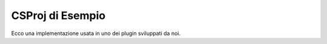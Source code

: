 .. highlight:: xml

================
CSProj di Esempio
================

Ecco una implementazione usata in uno dei plugin sviluppati da noi.

.. code-block:: xml
        <PropertyGroup>
            <DalamudLibPath>$(appdata)\XIVLauncher\addon\Hooks\dev\</DalamudLibPath>
            <CopyLocalLockFileAssemblies>true</CopyLocalLockFileAssemblies>
        </PropertyGroup>
        <PropertyGroup Condition="'$([System.Runtime.InteropServices.RuntimeInformation]::IsOSPlatform($([System.Runtime.InteropServices.OSPlatform]::Linux)))'">
            <DalamudLibPath>$(DALAMUD_HOME)/</DalamudLibPath>
            <CopyLocalLockFileAssemblies>true</CopyLocalLockFileAssemblies>
        </PropertyGroup>
        <PropertyGroup Condition="'$(IsCI)' == 'true'">
            <DalamudLibPath>Dalamud</DalamudLibPath>
        </PropertyGroup>
        <ItemGroup>
            <Reference Include="FFXIVClientStructs">
                <HintPath>$(DalamudLibPath)FFXIVClientStructs.dll</HintPath>
                <Private>false</Private>
            </Reference>
            <Reference Include="Newtonsoft.Json">
                <HintPath>$(DalamudLibPath)Newtonsoft.Json.dll</HintPath>
                <Private>false</Private>
            </Reference>
            <Reference Include="Dalamud">
                <HintPath>$(DalamudLibPath)Dalamud.dll</HintPath>
                <Private>false</Private>
            </Reference>
            <Reference Include="ImGui.NET">
                <HintPath>$(DalamudLibPath)ImGui.NET.dll</HintPath>
                <Private>false</Private>
            </Reference>
            <Reference Include="ImGuiScene">
                <HintPath>$(DalamudLibPath)ImGuiScene.dll</HintPath>
                <Private>false</Private>
            </Reference>
            <Reference Include="Lumina">
                <HintPath>$(DalamudLibPath)Lumina.dll</HintPath>
                <Private>false</Private>
            </Reference>
            <Reference Include="Lumina.Excel">
                <HintPath>$(DalamudLibPath)Lumina.Excel.dll</HintPath>
                <Private>false</Private>
            </Reference>
            <Reference Include="CheapLoc">
                <Private>false</Private>
                <HintPath>$(DalamudLibPath)CheapLoc.dll</HintPath>
            </Reference>
        </ItemGroup>



